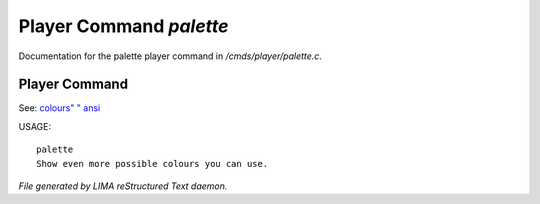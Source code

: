 *************************
Player Command *palette*
*************************

Documentation for the palette player command in */cmds/player/palette.c*.

Player Command
==============

See: `colours" <colours".html>`_ `" ansi <" ansi.html>`_ 

USAGE::

	palette
	Show even more possible colours you can use.



*File generated by LIMA reStructured Text daemon.*
